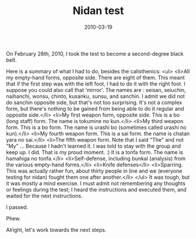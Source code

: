 #+TITLE: Nidan test
#+DATE: 2010-03-19
#+CATEGORIES: martial-arts life-event
#+TAGS: nidan-test belt-test

On February 28th, 2010, I took the test to become a second-degree black belt.

Here is a summary of what I had to do, besides the calisthenics:
<ul>
        <li>All my empty-hand forms, opposite side. There are eight of them. This meant that if the first step was with the left foot, I had to do it with the right foot. I suppose you could also call that 'mirror'. The names are : seisan, seiuchin, naihanchi, wonsu, chinto, kusanku, sunsu, and sanchin. I admit we did not do sanchin opposite side, but that's not too surprising. It's not a complex form, but there's nothing to be gained from being able to do it regular and opposite side.</li>
        <li>My first weapon form, opposite side. This is a bo (long staff) form. The name is tokumine no kun.</li>
        <li>My third weapon form. This is a bo form. The name is urashi bo (sometimes called urashi no kun).</li>
        <li>My fourth weapon form. This is a sai form. the name is chatan yara no sai.</li>
        <li>The fifth weapon form. Note that I said "The" and not "My" ... Because I hadn't learned it. I was told to stay with the group and keep up. I did. That is my proud moment. :) It is a tonfa form. The name is hamahiga no tonfa.</li>
        <li>Self-defense, including bunkai (analysis) from the various empty-hand forms.</li>
        <li>Knife defenses</li>
        <li>Sparring. This was actually rather fun, about thirty people in line and we (everyone testing for nidan) fought them one after another.</li>
</ul>
It was tough, but it was mostly a mind exercise. I must admit not remembering any thoughts or feelings during the test; I heard the instructions and executed them, and waited for the next instructions.

I passed.

Phew.

Alright, let's work towards the next steps.
